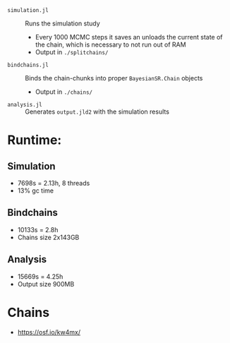 
- =simulation.jl= :: Runs the simulation study
  - Every 1000 MCMC steps it saves an unloads the current state of the chain, which is necessary to not run out of RAM
  - Output in =./splitchains/=
- =bindchains.jl= :: Binds the chain-chunks into proper =BayesianSR.Chain= objects
  - Output in =./chains/=
- =analysis.jl= :: Generates =output.jld2= with the simulation results

* Runtime:
** Simulation
- 7698s = 2.13h, 8 threads
- 13% gc time
** Bindchains
- 10133s = 2.8h
- Chains size 2x143GB
** Analysis
- 15669s = 4.25h
- Output size 900MB

* Chains
- https://osf.io/kw4mx/

